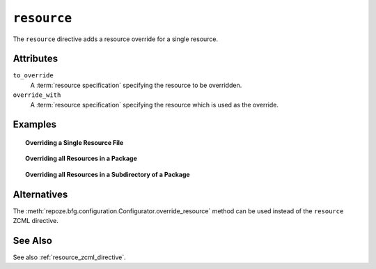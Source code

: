 .. _resource_directive:

``resource``
------------

The ``resource`` directive adds a resource override for a single
resource.

Attributes
~~~~~~~~~~

``to_override``
   A :term:`resource specification` specifying the resource to be
   overridden.

``override_with``
   A :term:`resource specification` specifying the resource which
   is used as the override.

Examples
~~~~~~~~

.. topic:: Overriding a Single Resource File

  .. code-block:: xml
     :linenos:

     <resource
       to_override="some.package:templates/mytemplate.pt"
       override_with="another.package:othertemplates/anothertemplate.pt"
     />

.. topic:: Overriding all Resources in a Package

  .. code-block:: xml
     :linenos:

     <resource
       to_override="some.package"
       override_with="another.package"
      />

.. topic:: Overriding all Resources in a Subdirectory of a Package

  .. code-block:: xml
     :linenos:

     <resource
       to_override="some.package:templates/"
       override_with="another.package:othertemplates/"
      />

Alternatives
~~~~~~~~~~~~

The :meth:`repoze.bfg.configuration.Configurator.override_resource`
method can be used instead of the ``resource`` ZCML directive.

See Also
~~~~~~~~

See also :ref:`resource_zcml_directive`.
